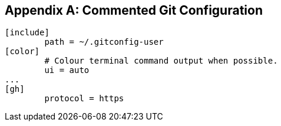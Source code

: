 [appendix]
## Commented Git Configuration

```
[include]
	path = ~/.gitconfig-user
[color]
	# Colour terminal command output when possible.
	ui = auto
...
[gh]
	protocol = https
```
